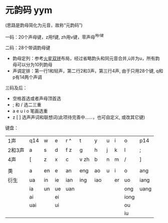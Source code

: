 * 元韵码 yym

(思路是韵母简化为元音，故称“元韵码”)

一码：20个声母键，z用f键, zh用v键，零声母^用r键

二码：28个带调韵母键

- 韵母定列：参考[[https://github.com/macroxue/shuangpin/?tab=readme-ov-file#%E7%81%AB%E6%98%9F%E5%8F%8C%E6%8B%BC][火星双拼]]布局，经过省略韵头和同元音合并,ü并为u，所有韵母可以分为10列韵母
- 声调定排：第一行1和轻声，第二行2和3声，第三行4声, 由于只用28个键, q和p有14两个声调

三码及后：

- 空格首选或者声母顶首选
- ; 和 / 选二三重
- a e u i o 笔画选重
- z [ ] 选声声词和联想词(此项待完善中……，也可自定义, 或改其它键) 

键盘：
| 1声    | q14 | w  | e  | r ^ | t    | y   | u | i  | o    | p14  |
| 2和3声 | a   | s  | d  | f z | g    | h   | j | k  | l    | ;    |
| 4声    | [   | z  | x  | c   | v zh | b   | n | m  | /    | ]    |
|        |     |    |    |     |      |     |   |    |      |      |
| 类     | a   | en | e  | an  | eng  | ao  | u | i  | o    | ang  |
|--------+-----+----+----+-----+------+-----+---+----+------+------|
| 衍生   | ua  | in | ie | ian | ing  | iao |   | er | uo   | iang |
|        | ia  | un | ue | uan |      |     |   |    | ong  | uang |
|        | ai  |    | ei |     |      |     |   |    | iong |      |
|        | uai |    | ui |     |      |     |   |    | ou   |      |
|        |     |    |    |     |      |     |   |    | iu   |      |

[[file:py/perf2chong.png]]
